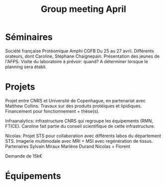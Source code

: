 :PROPERTIES:
:ID:       3694c230-3456-420a-beb9-f9e123f60d6e
:END:
#+title: Group meeting April
#+filetags: :meeting:group_meeting:

* Séminaires
Société française Protéomique Amphi CGFB
Du 25 au 27 avril. Différents orateurs, dont Caroline, Stéphane Chaignepain.
Présentation des jeunes de l'AFPS.
Visite du laboratoire à prévoir: quand? A déterminer lorsque le planning sera établi.

* Projets
Projet entre CNRS et Université de Copenhague, en partenariat avec Matthew Collins. Travaux sur des produits protéiques et lipidiques.
Financement pour fonctionnement + thèse(s).

Infraanalytics: infrastructure CNRS qui regroupe les équipements (RMN, FTICE). Caroline fait partie du conseil scientifique de cette infrastructure.

Nicolas: Projet STS pour collaboration avec différents labos du département STS.
Imagerie multimodale avec MRI + MSI avec regénération de tissus.
Partenaires
Sylvain Miraux
Marlène Durand
Nicolas + Florent

Demande de 15k€

* Équipements

